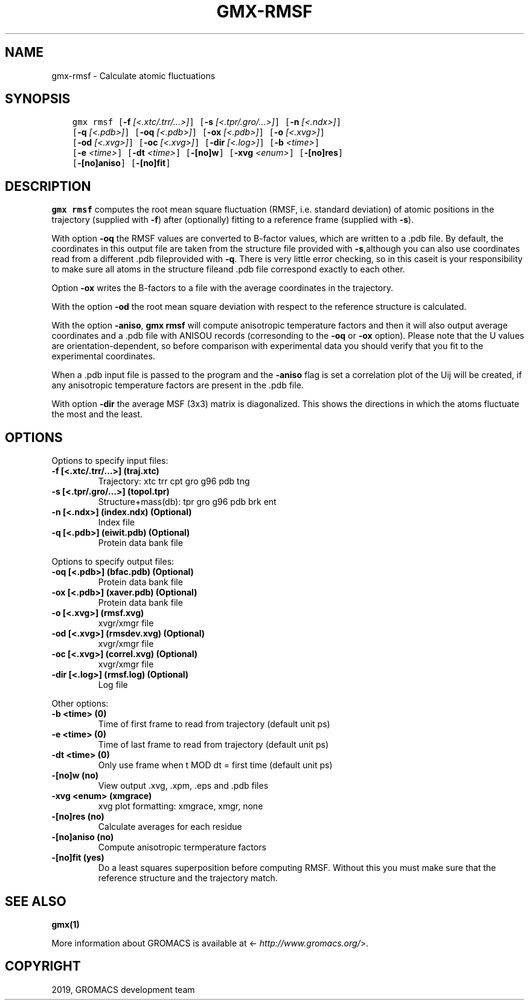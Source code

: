 .\" Man page generated from reStructuredText.
.
.TH "GMX-RMSF" "1" "May 29, 2019" "2018.7" "GROMACS"
.SH NAME
gmx-rmsf \- Calculate atomic fluctuations
.
.nr rst2man-indent-level 0
.
.de1 rstReportMargin
\\$1 \\n[an-margin]
level \\n[rst2man-indent-level]
level margin: \\n[rst2man-indent\\n[rst2man-indent-level]]
-
\\n[rst2man-indent0]
\\n[rst2man-indent1]
\\n[rst2man-indent2]
..
.de1 INDENT
.\" .rstReportMargin pre:
. RS \\$1
. nr rst2man-indent\\n[rst2man-indent-level] \\n[an-margin]
. nr rst2man-indent-level +1
.\" .rstReportMargin post:
..
.de UNINDENT
. RE
.\" indent \\n[an-margin]
.\" old: \\n[rst2man-indent\\n[rst2man-indent-level]]
.nr rst2man-indent-level -1
.\" new: \\n[rst2man-indent\\n[rst2man-indent-level]]
.in \\n[rst2man-indent\\n[rst2man-indent-level]]u
..
.SH SYNOPSIS
.INDENT 0.0
.INDENT 3.5
.sp
.nf
.ft C
gmx rmsf [\fB\-f\fP \fI[<.xtc/.trr/...>]\fP] [\fB\-s\fP \fI[<.tpr/.gro/...>]\fP] [\fB\-n\fP \fI[<.ndx>]\fP]
         [\fB\-q\fP \fI[<.pdb>]\fP] [\fB\-oq\fP \fI[<.pdb>]\fP] [\fB\-ox\fP \fI[<.pdb>]\fP] [\fB\-o\fP \fI[<.xvg>]\fP]
         [\fB\-od\fP \fI[<.xvg>]\fP] [\fB\-oc\fP \fI[<.xvg>]\fP] [\fB\-dir\fP \fI[<.log>]\fP] [\fB\-b\fP \fI<time>\fP]
         [\fB\-e\fP \fI<time>\fP] [\fB\-dt\fP \fI<time>\fP] [\fB\-[no]w\fP] [\fB\-xvg\fP \fI<enum>\fP] [\fB\-[no]res\fP]
         [\fB\-[no]aniso\fP] [\fB\-[no]fit\fP]
.ft P
.fi
.UNINDENT
.UNINDENT
.SH DESCRIPTION
.sp
\fBgmx rmsf\fP computes the root mean square fluctuation (RMSF, i.e. standard
deviation) of atomic positions in the trajectory (supplied with \fB\-f\fP)
after (optionally) fitting to a reference frame (supplied with \fB\-s\fP).
.sp
With option \fB\-oq\fP the RMSF values are converted to B\-factor
values, which are written to a \&.pdb file. By default, the coordinates
in this output file are taken from the structure file provided with \fB\-s\fP,although you can also use coordinates read from a different \&.pdb fileprovided with \fB\-q\fP\&. There is very little error checking, so in this caseit is your responsibility to make sure all atoms in the structure fileand \&.pdb file correspond exactly to each other.
.sp
Option \fB\-ox\fP writes the B\-factors to a file with the average
coordinates in the trajectory.
.sp
With the option \fB\-od\fP the root mean square deviation with
respect to the reference structure is calculated.
.sp
With the option \fB\-aniso\fP, \fBgmx rmsf\fP will compute anisotropic
temperature factors and then it will also output average coordinates
and a \&.pdb file with ANISOU records (corresonding to the \fB\-oq\fP
or \fB\-ox\fP option). Please note that the U values
are orientation\-dependent, so before comparison with experimental data
you should verify that you fit to the experimental coordinates.
.sp
When a \&.pdb input file is passed to the program and the \fB\-aniso\fP
flag is set
a correlation plot of the Uij will be created, if any anisotropic
temperature factors are present in the \&.pdb file.
.sp
With option \fB\-dir\fP the average MSF (3x3) matrix is diagonalized.
This shows the directions in which the atoms fluctuate the most and
the least.
.SH OPTIONS
.sp
Options to specify input files:
.INDENT 0.0
.TP
.B \fB\-f\fP [<.xtc/.trr/…>] (traj.xtc)
Trajectory: xtc trr cpt gro g96 pdb tng
.TP
.B \fB\-s\fP [<.tpr/.gro/…>] (topol.tpr)
Structure+mass(db): tpr gro g96 pdb brk ent
.TP
.B \fB\-n\fP [<.ndx>] (index.ndx) (Optional)
Index file
.TP
.B \fB\-q\fP [<.pdb>] (eiwit.pdb) (Optional)
Protein data bank file
.UNINDENT
.sp
Options to specify output files:
.INDENT 0.0
.TP
.B \fB\-oq\fP [<.pdb>] (bfac.pdb) (Optional)
Protein data bank file
.TP
.B \fB\-ox\fP [<.pdb>] (xaver.pdb) (Optional)
Protein data bank file
.TP
.B \fB\-o\fP [<.xvg>] (rmsf.xvg)
xvgr/xmgr file
.TP
.B \fB\-od\fP [<.xvg>] (rmsdev.xvg) (Optional)
xvgr/xmgr file
.TP
.B \fB\-oc\fP [<.xvg>] (correl.xvg) (Optional)
xvgr/xmgr file
.TP
.B \fB\-dir\fP [<.log>] (rmsf.log) (Optional)
Log file
.UNINDENT
.sp
Other options:
.INDENT 0.0
.TP
.B \fB\-b\fP <time> (0)
Time of first frame to read from trajectory (default unit ps)
.TP
.B \fB\-e\fP <time> (0)
Time of last frame to read from trajectory (default unit ps)
.TP
.B \fB\-dt\fP <time> (0)
Only use frame when t MOD dt = first time (default unit ps)
.TP
.B \fB\-[no]w\fP  (no)
View output \&.xvg, \&.xpm, \&.eps and \&.pdb files
.TP
.B \fB\-xvg\fP <enum> (xmgrace)
xvg plot formatting: xmgrace, xmgr, none
.TP
.B \fB\-[no]res\fP  (no)
Calculate averages for each residue
.TP
.B \fB\-[no]aniso\fP  (no)
Compute anisotropic termperature factors
.TP
.B \fB\-[no]fit\fP  (yes)
Do a least squares superposition before computing RMSF. Without this you must make sure that the reference structure and the trajectory match.
.UNINDENT
.SH SEE ALSO
.sp
\fBgmx(1)\fP
.sp
More information about GROMACS is available at <\fI\%http://www.gromacs.org/\fP>.
.SH COPYRIGHT
2019, GROMACS development team
.\" Generated by docutils manpage writer.
.
